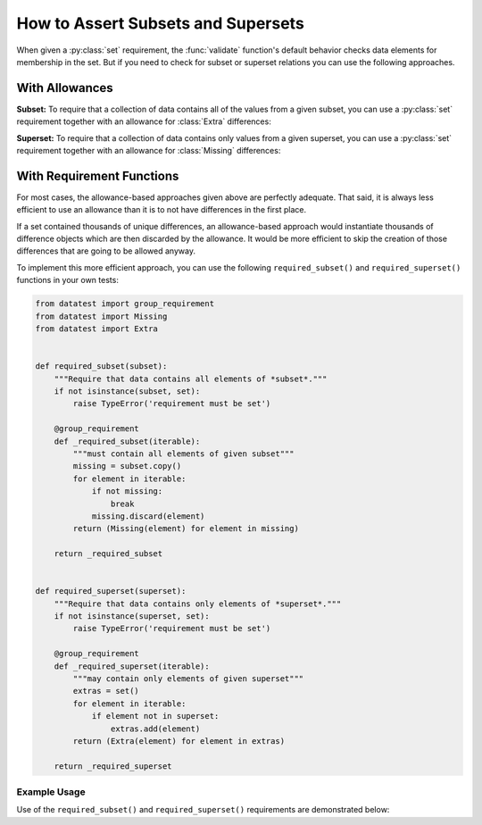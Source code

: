 
.. module:: datatest

.. meta::
    :description: How to assert subset and superset relations.
    :keywords: datatest, validate, subset, superset


###################################
How to Assert Subsets and Supersets
###################################

When given a :py:class:`set` requirement, the :func:`validate` function's
default behavior checks data elements for membership in the set. But if you
need to check for subset or superset relations you can use the following
approaches.


===============
With Allowances
===============

**Subset:** To require that a collection of data contains all of the
values from a given subset, you can use a :py:class:`set` requirement
together with an allowance for :class:`Extra` differences:

.. tabs::

    .. group-tab:: Pytest

        .. code-block:: python
            :emphasize-lines: 11-12

            from datatest import validate
            from datatest import allowed


            def test_required_subset():

                data = ['A', 'B', 'C', 'D']

                my_required_subset = {'A', 'B', 'C'}

                with allowed.extra():
                    validate(data, my_required_subset)

    .. group-tab:: Unittest

        .. code-block:: python
            :emphasize-lines: 12-13

            from datatest import DataTestCase


            class MyTest(DataTestCase):

                def test_required_subset(self):

                    data = ['A', 'B', 'C', 'D']

                    my_required_subset = {'A', 'B', 'C'}

                    with self.allowedExtra():
                        self.assertValid(data, my_required_subset)


**Superset:** To require that a collection of data contains only values
from a given superset, you can use a :py:class:`set` requirement together
with an allowance for :class:`Missing` differences:

.. tabs::

    .. group-tab:: Pytest

        .. code-block:: python
            :emphasize-lines: 9-10

            ...

            def test_required_superset():

                data = ['A', 'B', 'C']

                my_required_superset = {'A', 'B', 'C', 'D'}

                with allowed.missing():
                    self.assertValid(data, my_required_superset)

    .. group-tab:: Unittest

        .. code-block:: python
            :emphasize-lines: 13-14

            ...

            class MyTest(DataTestCase):

                ...

                def test_required_superset(self):

                    data = ['A', 'B', 'C']

                    my_required_superset = {'A', 'B', 'C', 'D'}

                    with self.allowedMissing():
                        self.assertValid(data, my_required_superset)


==========================
With Requirement Functions
==========================

For most cases, the allowance-based approaches given above are
perfectly adequate. That said, it is always less efficient to
use an allowance than it is to not have differences in the first
place.

If a set contained thousands of unique differences, an allowance-based
approach would instantiate thousands of difference objects which are
then discarded by the allowance. It would be more efficient to skip
the creation of those differences that are going to be allowed anyway.

To implement this more efficient approach, you can use the following
``required_subset()`` and ``required_superset()`` functions in your
own tests:


.. code-block:: python

    from datatest import group_requirement
    from datatest import Missing
    from datatest import Extra


    def required_subset(subset):
        """Require that data contains all elements of *subset*."""
        if not isinstance(subset, set):
            raise TypeError('requirement must be set')

        @group_requirement
        def _required_subset(iterable):
            """must contain all elements of given subset"""
            missing = subset.copy()
            for element in iterable:
                if not missing:
                    break
                missing.discard(element)
            return (Missing(element) for element in missing)

        return _required_subset


    def required_superset(superset):
        """Require that data contains only elements of *superset*."""
        if not isinstance(superset, set):
            raise TypeError('requirement must be set')

        @group_requirement
        def _required_superset(iterable):
            """may contain only elements of given superset"""
            extras = set()
            for element in iterable:
                if element not in superset:
                    extras.add(element)
            return (Extra(element) for element in extras)

        return _required_superset


Example Usage
-------------

Use of the ``required_subset()`` and ``required_superset()`` requirements
are demonstrated below:

.. tabs::

    .. group-tab:: Pytest

        .. code-block:: python
            :emphasize-lines: 10,19

            from datatest import validate
            from datatest import allowed

            ...

            def test_required_subset():

                data = ['A', 'B', 'C', 'D']

                subset = required_subset({'A', 'B', 'C'})

                validate(data, subset)


            def test_required_superset():

                data = ['A', 'B', 'C']

                superset = required_superset({'A', 'B', 'C', 'D'})

                validate(data, superset)


    .. group-tab:: Unittest

        .. code-block:: python
            :emphasize-lines: 11,19

            from datatest import DataTestCase

            ...

            class MyTest(DataTestCase):

                def test_required_subset(self):

                    data = ['A', 'B', 'C', 'D']

                    subset = required_subset({'A', 'B', 'C'})

                    self.assertValid(data, subset)

                def test_required_superset():

                    data = ['A', 'B', 'C']

                    superset = required_superset({'A', 'B', 'C', 'D'})

                    self.assertValid(data, superset)
